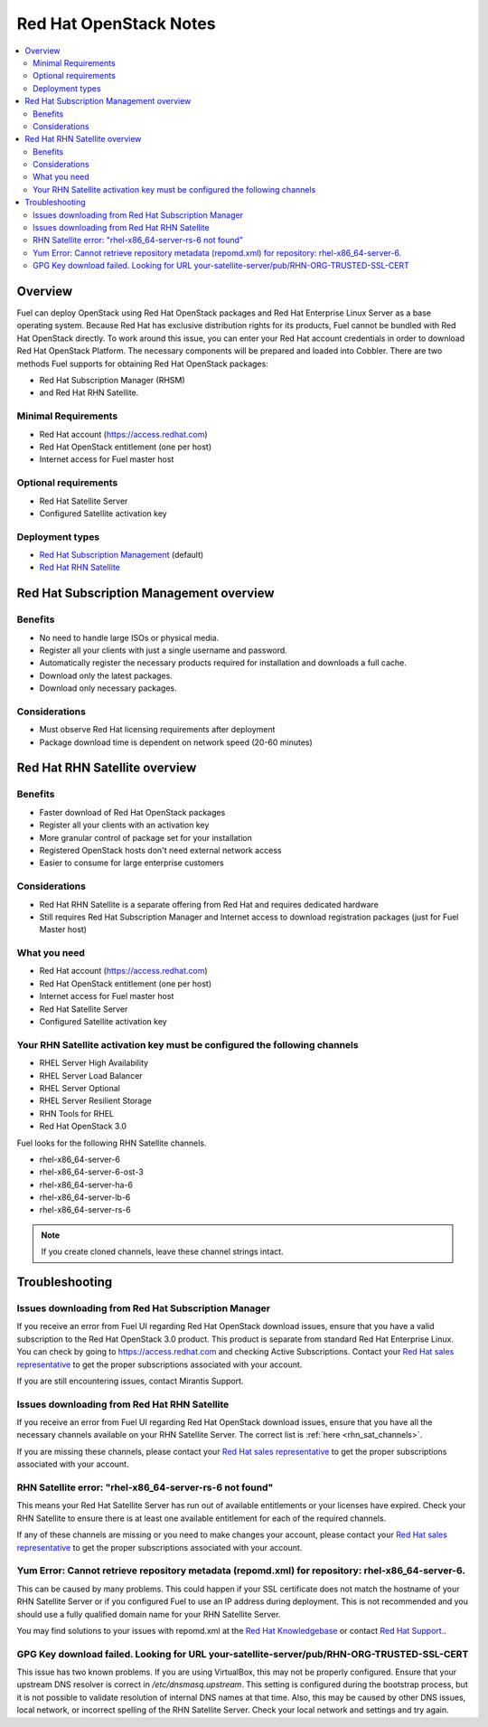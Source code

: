 Red Hat OpenStack Notes
=======================

.. contents:: :local:

Overview
--------

Fuel can deploy OpenStack using Red Hat OpenStack packages and Red Hat 
Enterprise Linux Server as a base operating system. Because Red Hat has 
exclusive distribution rights for its products, Fuel cannot be bundled with 
Red Hat OpenStack directly. To work around this issue, you can enter your 
Red Hat account credentials in order to download Red Hat OpenStack Platform. 
The necessary components will be prepared and loaded into Cobbler. There are 
two methods Fuel supports for obtaining Red Hat OpenStack packages: 

* Red Hat Subscription Manager (RHSM) 
* and Red Hat RHN Satellite.

Minimal Requirements
^^^^^^^^^^^^^^^^^^^^

* Red Hat account (https://access.redhat.com)
* Red Hat OpenStack entitlement (one per host)
* Internet access for Fuel master host

Optional requirements
^^^^^^^^^^^^^^^^^^^^^

* Red Hat Satellite Server
* Configured Satellite activation key 

Deployment types
^^^^^^^^^^^^^^^^

* `Red Hat Subscription Management <https://access.redhat.com/site/articles/143253>`_ (default) 
* `Red Hat RHN Satellite <http://www.redhat.com/products/enterprise-linux/rhn-satellite/>`_

Red Hat Subscription Management overview
----------------------------------------

Benefits
^^^^^^^^

* No need to handle large ISOs or physical media.
* Register all your clients with just a single username and password.
* Automatically register the necessary products required for installation and 
  downloads a full cache.
* Download only the latest packages.
* Download only necessary packages.

Considerations
^^^^^^^^^^^^^^

* Must observe Red Hat licensing requirements after deployment
* Package download time is dependent on network speed (20-60 minutes)

Red Hat RHN Satellite overview
------------------------------

Benefits
^^^^^^^^

* Faster download of Red Hat OpenStack packages
* Register all your clients with an activation key
* More granular control of package set for your installation
* Registered OpenStack hosts don't need external network access
* Easier to consume for large enterprise customers

Considerations
^^^^^^^^^^^^^^

* Red Hat RHN Satellite is a separate offering from Red Hat and requires 
  dedicated hardware
* Still requires Red Hat Subscription Manager and Internet access to download 
  registration packages (just for Fuel Master host)

What you need
^^^^^^^^^^^^^

* Red Hat account (https://access.redhat.com)
* Red Hat OpenStack entitlement (one per host)
* Internet access for Fuel master host
* Red Hat Satellite Server
* Configured Satellite activation key 

Your RHN Satellite activation key must be configured the following channels
^^^^^^^^^^^^^^^^^^^^^^^^^^^^^^^^^^^^^^^^^^^^^^^^^^^^^^^^^^^^^^^^^^^^^^^^^^^

* RHEL Server High Availability
* RHEL Server Load Balancer
* RHEL Server Optional
* RHEL Server Resilient Storage
* RHN Tools for RHEL
* Red Hat OpenStack 3.0

.. _rhn_sat_channels:

Fuel looks for the following RHN Satellite channels. 

* rhel-x86_64-server-6 
* rhel-x86_64-server-6-ost-3 
* rhel-x86_64-server-ha-6 
* rhel-x86_64-server-lb-6 
* rhel-x86_64-server-rs-6 

.. note:: If you create cloned channels, leave these channel strings intact.

Troubleshooting
---------------

Issues downloading from Red Hat Subscription Manager
^^^^^^^^^^^^^^^^^^^^^^^^^^^^^^^^^^^^^^^^^^^^^^^^^^^^

If you receive an error from Fuel UI regarding Red Hat OpenStack download 
issues, ensure that you have a valid subscription to the Red Hat OpenStack 
3.0 product. This product is separate from standard Red Hat Enterprise 
Linux. You can check by going to https://access.redhat.com and checking 
Active Subscriptions. Contact your `Red Hat sales representative 
<https://access.redhat.com/site/solutions/368643>`_ to get the proper 
subscriptions associated with your account. 

If you are still encountering issues, contact Mirantis Support.

Issues downloading from Red Hat RHN Satellite
^^^^^^^^^^^^^^^^^^^^^^^^^^^^^^^^^^^^^^^^^^^^^

If you receive an error from Fuel UI regarding Red Hat OpenStack download 
issues, ensure that you have all the necessary channels available on your 
RHN Satellite Server. The correct list is :ref:`here <rhn_sat_channels>`. 

If you are missing these channels, please contact your `Red Hat sales 
representative <https://access.redhat.com/site/solutions/368643>`_ to get 
the proper subscriptions associated with your account.

RHN Satellite error: "rhel-x86_64-server-rs-6 not found"
^^^^^^^^^^^^^^^^^^^^^^^^^^^^^^^^^^^^^^^^^^^^^^^^^^^^^^^^

This means your Red Hat Satellite Server has run out of available entitlements 
or your licenses have expired. Check your RHN Satellite to ensure there is at 
least one available entitlement for each of the required channels. 

If any of these channels are missing or you need to make changes your 
account, please contact your `Red Hat sales representative 
<https://access.redhat.com/site/solutions/368643>`_ to get the proper 
subscriptions associated with your account.

Yum Error: Cannot retrieve repository metadata (repomd.xml) for repository: rhel-x86_64-server-6.
^^^^^^^^^^^^^^^^^^^^^^^^^^^^^^^^^^^^^^^^^^^^^^^^^^^^^^^^^^^^^^^^^^^^^^^^^^^^^^^^^^^^^^^^^^^^^^^^^

This can be caused by many problems. This could happen if your SSL 
certificate does not match the hostname of your RHN Satellite Server or if 
you configured Fuel to use an IP address during deployment. This is not 
recommended and you should use a fully qualified domain name for your RHN 
Satellite Server.

You may find solutions to your issues with repomd.xml at the 
`Red Hat Knowledgebase <https://access.redhat.com/>`_ or contact 
`Red Hat Support. <https://access.redhat.com/support/>`_.

GPG Key download failed. Looking for URL your-satellite-server/pub/RHN-ORG-TRUSTED-SSL-CERT
^^^^^^^^^^^^^^^^^^^^^^^^^^^^^^^^^^^^^^^^^^^^^^^^^^^^^^^^^^^^^^^^^^^^^^^^^^^^^^^^^^^^^^^^^^^

This issue has two known problems. If you are using VirtualBox, this may not 
be properly configured. Ensure that your upstream DNS resolver is correct
in `/etc/dnsmasq.upstream`. This setting is configured during the bootstrap 
process, but it is not possible to validate resolution of internal DNS names
at that time. Also, this may be caused by other DNS issues, local network,
or incorrect spelling of the RHN Satellite Server. Check your local network
and settings and try again.
